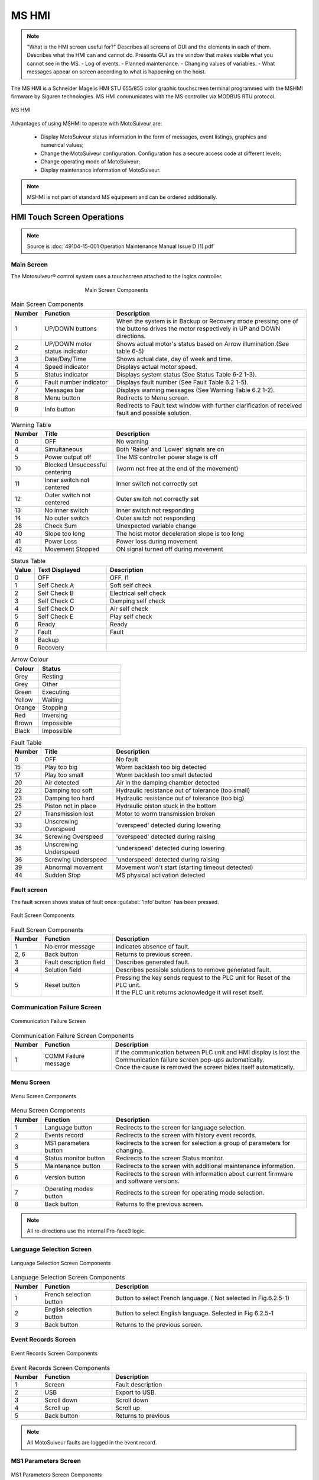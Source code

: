 ========
MS HMI
========

.. note::
    "What is the HMI screen useful for?" Describes all screens of GUI and the elements in each of them. 
    Describes what the HMI can and cannot do. Presents GUI as the window that makes visible what you cannot see in the MS. 
    - Log of events. 
    - Planned maintenance.
    - Changing values of variables.  
    - What messages appear on screen according to what is happening on the hoist.


The MS HMI is a Schneider Magelis HMI STU 655/855 color graphic touchscreen terminal 
programmed with the MSHMI firmware by Siguren technologies. 
MS HMI communicates with the MS controller via MODBUS RTU protocol.

.. _MS HMI view:
.. figure:: img/ms-hmi-01.png
	:scale: 100 %
	:align: center

	MS HMI 

Advantages of using MSHMI to operate with MotoSuiveur are:

	- Display MotoSuiveur status information in the form of messages, event listings, graphics and numerical values;
	- Change the MotoSuiveur configuration. Configuration has a secure access code at different levels;
	- Change operating mode of MotoSuiveur;
	- Display maintenance information of MotoSuiveur.

.. note::
    MSHMI is not part of standard MS equipment and can be ordered additionally.


HMI Touch Screen Operations
=============================

.. note::
	Source is :doc:`49104-15-001 Operation  Maintenance Manual Issue D (1).pdf`

Main Screen
------------

The Motosuiveur® control system uses a touchscreen attached to the logics controller.

.. _Main Screen Components:
.. figure:: img/ms-hmi-02.png
	:figwidth: 400 px
	:align: center

	Main Screen Components

.. list-table:: Main Screen Components
  :widths: 5 25 70
  :header-rows: 1
  
  * - Number
    - Function
    - Description
  * - 1
    - UP/DOWN buttons
    - When the system is in Backup or Recovery mode pressing one of the buttons drives the motor respectively in UP and DOWN directions.
  * - 2
    - | UP/DOWN motor
      | status indicator
    - Shows actual motor's status based on Arrow illumination.(See table 6-5)
  * - 3
    - Date/Day/Time
    - Shows actual date, day of week and time.
  * - 4
    - Speed indicator
    - Displays actual motor speed.
  * - 5
    - Status indicator
    - Displays system status (See Status Table 6-2 1-3).
  * - 6
    - Fault number indicator
    - Displays fault number (See Fault Table 6.2 1-5).
  * - 7
    - Messages bar
    - Displays warning messages (See Warning Table 6.2 1-2).
  * - 8
    - Menu button
    - Redirects to Menu screen.
  * - 9
    - Info button
    - Redirects to Fault text window with further clarification of received fault and possible solution.


.. list-table:: Warning Table
  :widths: 5 25 70
  :header-rows: 1

  * - Number
    - Title
    - Description
  * - 0
    - OFF
    - No warning
  * - 4
    - Simultaneous
    - Both 'Raise' and 'Lower' signals are on
  * - 5
    - Power output off
    - The MS controller power stage is off
  * - 10
    - Blocked Unsuccessful centering
    - (worm not free at the end of the movement)
  * - 11
    - Inner switch not centered
    - Inner switch not correctly set
  * - 12
    - Outer switch not centered
    - Outer switch not correctly set
  * - 13
    - No inner switch
    - Inner switch not responding
  * - 14
    - No outer switch
    - Outer switch not responding
  * - 28
    - Check Sum
    - Unexpected variable change
  * - 40
    - Slope too long
    - The hoist motor deceleration slope is too long
  * - 41
    - Power Loss
    - Power loss during movement
  * - 42
    - Movement Stopped
    - ON signal turned off during movement


.. list-table:: Status Table
  :widths: 5 25 70
  :header-rows: 1

  * - Value
    - Text Displayed
    - Description
  * - 0
    - OFF 
    - OFF, I1
  * - 1
    - Self Check A
    - Soft self check
  * - 2
    - Self Check B
    - Electrical self check
  * - 3
    - Self Check C
    - Damping self check
  * - 4
    - Self Check D
    - Air self check
  * - 5
    - Self Check E
    - Play self check
  * - 6
    - Ready
    - Ready
  * - 7
    - Fault
    - Fault
  * - 8
    - Backup
    - 
  * - 9
    - Recovery
    - 

.. list-table:: Arrow Colour
  :widths: 25 75
  :header-rows: 1

  * - Colour
    - Status
  * - Grey 
    - Resting
  * - Grey 
    - Other
  * - Green 
    - Executing
  * - Yellow 
    - Waiting
  * - Orange 
    - Stopping
  * - Red 
    - Inversing
  * - Brown 
    - Impossible
  * - Black 
    - Impossible

.. list-table:: Fault Table
  :widths: 5 25 70
  :header-rows: 1

  * - Number
    - Title
    - Description
  * - 0
    - OFF
    - No fault
  * - 15
    - Play too big
    - Worm backlash too big detected
  * - 17
    - Play too small
    - Worm backlash too small detected
  * - 20
    - Air detected
    - Air in the damping chamber detected
  * - 22
    - Damping too soft
    - Hydraulic resistance out of tolerance (too small)
  * - 23
    - Damping too hard
    - Hydraulic resistance out of tolerance (too big)
  * - 25
    - Piston not in place
    - Hydraulic piston stuck in the bottom
  * - 27
    - Transmission lost
    - Motor to worm transmission broken
  * - 33
    - Unscrewing Overspeed
    - 'overspeed' detected during lowering
  * - 34
    - Screwing Overspeed
    - 'overspeed' detected during raising
  * - 35
    - Unscrewing Underspeed
    - 'underspeed' detected during lowering
  * - 36
    - Screwing Underspeed
    - 'underspeed' detected during raising
  * - 39
    - Abnormal movement
    - Movement won't start (starting timeout detected)
  * - 44
    - Sudden Stop
    - MS physical activation detected

.. =====================================================================================================


Fault screen
-------------

The fault screen shows status of fault once :guilabel:`‘Info’ button` has been pressed.

.. _Fault Screen Components:
.. figure:: img/ms-hmi-03.png
	:scale: 100 %
	:align: center

	Fault Screen Components

.. list-table:: Fault Screen Components
  :widths: 5 25 70
  :header-rows: 1

  * - Number
    - Function
    - Description
  * - 1
    - No error message
    - Indicates absence of fault.
  * - 2, 6
    - Back button
    - Returns to previous screen.
  * - 3
    - Fault description field
    - Describes generated fault.
  * - 4
    - Solution field
    - Describes possible solutions to remove generated fault.
  * - 5
    - Reset button
    - | Pressing the key sends request to the PLC unit for Reset of the PLC unit. 
      | If the PLC unit returns acknowledge it will reset itself.

.. =====================================================================================================


Communication Failure Screen
------------------------------

.. _Communication Failure Screen:
.. figure:: img/ms-hmi-04.png
	:scale: 100 %
	:align: center

	Communication Failure Screen

.. list-table:: Communication Failure Screen Components
  :widths: 5 25 70
  :header-rows: 1

  * - Number
    - Function
    - Description
  * - 1
    - COMM Failure message
    - | If the communication between PLC unit and HMI display is lost the Communication failure screen pop-ups automatically. 
      | Once the cause is removed the screen hides itself automatically.

.. =====================================================================================================

Menu Screen
-------------

.. _Menu Screen Components:
.. figure:: img/ms-hmi-05.png
	:scale: 100 %
	:align: center

	Menu Screen Components

.. list-table:: Menu Screen Components
  :widths: 5 25 70
  :header-rows: 1

  * - Number
    - Function
    - Description
  * - 1
    - Language button
    - Redirects to the screen for language selection.
  * - 2
    - Events record
    - Redirects to the screen with history event records.
  * - 3
    - MS1 parameters button
    - Redirects to the screen for selection a group of parameters for changing.
  * - 4
    - Status monitor button
    - Redirects to the screen Status monitor.
  * - 5
    - Maintenance button
    - Redirects to the screen with additional maintenance information.
  * - 6
    - Version button
    - Redirects to the screen with information about current firmware and software versions.
  * - 7
    - Operating modes button
    - Redirects to the screen for operating mode selection.
  * - 8
    - Back button
    - Returns to the previous screen.

.. note::
    All re-directions use the internal Pro-face3 logic.

.. =====================================================================================================

Language Selection Screen
-------------

.. _Language Selection Screen Components:
.. figure:: img/ms-hmi-06.png
	:scale: 100 %
	:align: center

	Language Selection Screen Components

.. list-table:: Language Selection Screen Components
  :widths: 5 25 70
  :header-rows: 1

  * - Number
    - Function
    - Description
  * - 1
    - French selection button
    - Button to select French language. ( Not selected in Fig.6.2.5-1)
  * - 2
    - English selection button
    - Button to select English language. Selected in Fig 6.2.5-1
  * - 3
    - Back button
    - Returns to the previous screen.

.. =====================================================================================================

Event Records Screen
-------------

.. _Event Records Screen Components:
.. figure:: img/ms-hmi-07.png
	:scale: 100 %
	:align: center

	Event Records Screen Components

.. list-table:: Event Records Screen Components
  :widths: 5 25 70
  :header-rows: 1

  * - Number
    - Function
    - Description
  * - 1
    - Screen
    - Fault description
  * - 2
    - USB
    - Export to USB.
  * - 3
    - Scroll down
    - Scroll down
  * - 4
    - Scroll up
    - Scroll up
  * - 5
    - Back button
    - Returns to previous

.. note::
    All MotoSuiveur faults are logged in the event record.

.. =====================================================================================================

MS1 Parameters Screen
-------------

.. _MS1 Parameters Screen Components:
.. figure:: img/ms-hmi-08.png
	:scale: 100 %
	:align: center

	MS1 Parameters Screen Components

.. list-table:: MS1 Parameters Screen Components
  :widths: 5 25 70
  :header-rows: 1

  * - Number
    - Function
    - Description
  * - 1
    - VR buttons group
    - | Buttons group for editing VR parameters respectively:
      | - VR0-VR15 – from VR0 to VR15;
      | - VR16-VR31 – from VR16 to VR31;
      | - VR32-VR47 – from VR32 to VR47;
      | - VR48-VR63 – from VR48 to VR63;
  * - 2
    - VL buttons group
    - | Buttons group for editing VL parameters respectively:
      | - VL0-VL15 – from VL0 to VL15;
      | - VL16-VL31 – from VL16 to VL31;
      | - VL32-VL47 – from VL32 to VL47;
      | - VL48-VL63 – from VL48 to VL63;
  * - 3
    - Back button
    - Returns to previous screen and set request save flag.
  * - 4
    - Save in progress message
    - Once the PLC unit returns acknowledge the Save in progress screen (right picture in Fig. 6-7) pop-ups and hides itself automatically when the saving process finished.


.. note::
    The term “MS1” is not related to the MS size.

.. =====================================================================================================

MS1 VR Parameters Screen
-------------

.. _MS1 VR Parameters Screen Components:
.. figure:: img/ms-hmi-09.png
	:scale: 100 %
	:align: center

	MS1 VR Parameters Screen Components

.. list-table:: MS1 VR Parameters Screen Components
  :widths: 5 25 70
  :header-rows: 1

  * - Number
    - Function
    - Description
  * - 1
    - VR buttons group for range 0-15
    - Buttons group for editing VR parameters respectively from 0 to 15.
  * - 2
    - Back button
    - Returns to previous screen.

.. note::
    The following description is also valid for ranges of parameters VR16-VR31, VR32-VR47 and VR48-VR63 with respect to their values.

.. =====================================================================================================

Maintenance Screen
-------------

.. _Maintenance Screen Components:
.. figure:: img/ms-hmi-10.png
	:scale: 100 %
	:align: center

	Maintenance Screen Components

.. list-table:: Maintenance Screen Components
  :widths: 5 25 70
  :header-rows: 1

  * - Number
    - Function
    - Description
  * - 1
    - Total brake counter
    - Shows total brakes.
  * - 2
    - Working time
    - Shows total working time.
  * - 3
    - MS odometer
    - Shows overall distance travelled by the motor.
  * - 4
    - MS workmeter
    - Shows overall performed work.
  * - 5
    - Next maintenance type
    - Currently not used.
  * - 6
    - Next maintenance date
    - Currently not used.
  * - 7
    - Back button
    - Returns to previous screen.


.. =====================================================================================================

Version Screen
-------------

.. _Version Screen Components:
.. figure:: img/ms-hmi-11.png
	:scale: 100 %
	:align: center

	Version Screen Components

.. list-table:: Version Screen Components
  :widths: 5 25 70
  :header-rows: 1

  * - Number
    - Function
    - Description
  * - 1
    - Firmware version field
    - Shows current project firmware version.
  * - 2
    - Software version field
    - Shows current GP-PRO software version.
  * - 3
    - Back button
    - Returns to previous screen.
